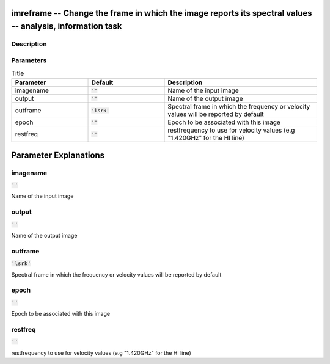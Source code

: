 imreframe -- Change the frame in which the image reports its spectral values -- analysis, information task
=======================================

Description
---------------------------------------



Parameters
---------------------------------------

.. list-table:: Title
   :widths: 25 25 50 
   :header-rows: 1
   
   * - Parameter
     - Default
     - Description
   * - imagename
     - :code:`''`
     - Name of the input image
   * - output
     - :code:`''`
     - Name of the output image
   * - outframe
     - :code:`'lsrk'`
     - Spectral frame in which the frequency or velocity values will be reported by default
   * - epoch
     - :code:`''`
     - Epoch to be associated with this image
   * - restfreq
     - :code:`''`
     - restfrequency to use for velocity values (e.g "1.420GHz" for the HI line)


Parameter Explanations
=======================================



imagename
---------------------------------------

:code:`''`

Name of the input image


output
---------------------------------------

:code:`''`

Name of the output image


outframe
---------------------------------------

:code:`'lsrk'`

Spectral frame in which the frequency or velocity values will be reported by default


epoch
---------------------------------------

:code:`''`

Epoch to be associated with this image


restfreq
---------------------------------------

:code:`''`

restfrequency to use for velocity values (e.g "1.420GHz" for the HI line)




